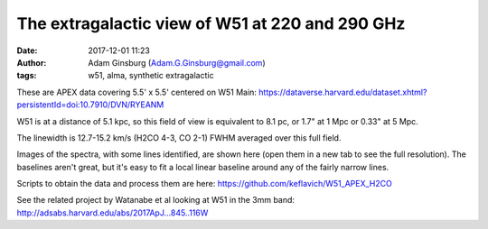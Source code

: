 The extragalactic view of W51 at 220 and 290 GHz
################################################
:date: 2017-12-01 11:23 
:author: Adam Ginsburg (Adam.G.Ginsburg@gmail.com)
:tags: w51, alma, synthetic extragalactic

These are APEX data covering 5.5' x 5.5' centered on W51 Main:
https://dataverse.harvard.edu/dataset.xhtml?persistentId=doi:10.7910/DVN/RYEANM

W51 is at a distance of 5.1 kpc, so this field of view is equivalent to 8.1 pc, or 1.7" at
1 Mpc or 0.33" at 5 Mpc.

The linewidth is 12.7-15.2 km/s (H2CO 4-3, CO 2-1) FWHM averaged over this full field.


Images of the spectra, with some lines identified, are shown here (open them in
a new tab to see the full resolution).  The baselines aren't great, but it's
easy to fit a local linear baseline around any of the fairly narrow lines.

.. image:: |filename|/images/w51/lineid_avg_W51_12CO_merge.png
   :width: 200px

.. image:: |filename|/images/w51/lineid_avg_W51_217GHz_merge.png
   :width: 200px

.. image:: |filename|/images/w51/lineid_avg_W51_218GHz_merge.png
   :width: 200px

.. image:: |filename|/images/w51/lineid_avg_W51_232GHz_merge.png
   :width: 200px

.. image:: |filename|/images/w51/lineid_avg_W51_291GHz_merge.png
   :width: 200px

.. image:: |filename|/images/w51/lineid_avg_W51_293GHz_merge.png
   :width: 200px

Scripts to obtain the data and process them are here:
https://github.com/keflavich/W51_APEX_H2CO

See the related project by Watanabe et al looking at W51 in the 3mm band:
http://adsabs.harvard.edu/abs/2017ApJ...845..116W
